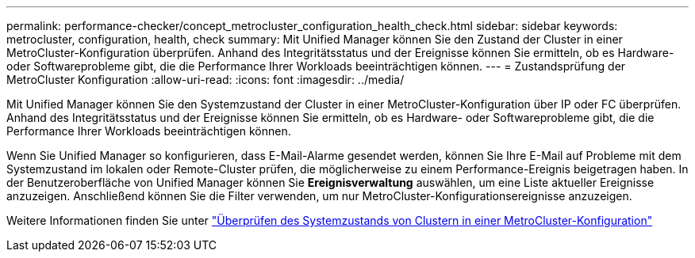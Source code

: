 ---
permalink: performance-checker/concept_metrocluster_configuration_health_check.html 
sidebar: sidebar 
keywords: metrocluster, configuration, health, check 
summary: Mit Unified Manager können Sie den Zustand der Cluster in einer MetroCluster-Konfiguration überprüfen. Anhand des Integritätsstatus und der Ereignisse können Sie ermitteln, ob es Hardware- oder Softwareprobleme gibt, die die Performance Ihrer Workloads beeinträchtigen können. 
---
= Zustandsprüfung der MetroCluster Konfiguration
:allow-uri-read: 
:icons: font
:imagesdir: ../media/


[role="lead"]
Mit Unified Manager können Sie den Systemzustand der Cluster in einer MetroCluster-Konfiguration über IP oder FC überprüfen. Anhand des Integritätsstatus und der Ereignisse können Sie ermitteln, ob es Hardware- oder Softwareprobleme gibt, die die Performance Ihrer Workloads beeinträchtigen können.

Wenn Sie Unified Manager so konfigurieren, dass E-Mail-Alarme gesendet werden, können Sie Ihre E-Mail auf Probleme mit dem Systemzustand im lokalen oder Remote-Cluster prüfen, die möglicherweise zu einem Performance-Ereignis beigetragen haben. In der Benutzeroberfläche von Unified Manager können Sie *Ereignisverwaltung* auswählen, um eine Liste aktueller Ereignisse anzuzeigen. Anschließend können Sie die Filter verwenden, um nur MetroCluster-Konfigurationsereignisse anzuzeigen.

Weitere Informationen finden Sie unter link:../health-checker/task_check_health_of_clusters_in_metrocluster_configuration.html["Überprüfen des Systemzustands von Clustern in einer MetroCluster-Konfiguration"]

